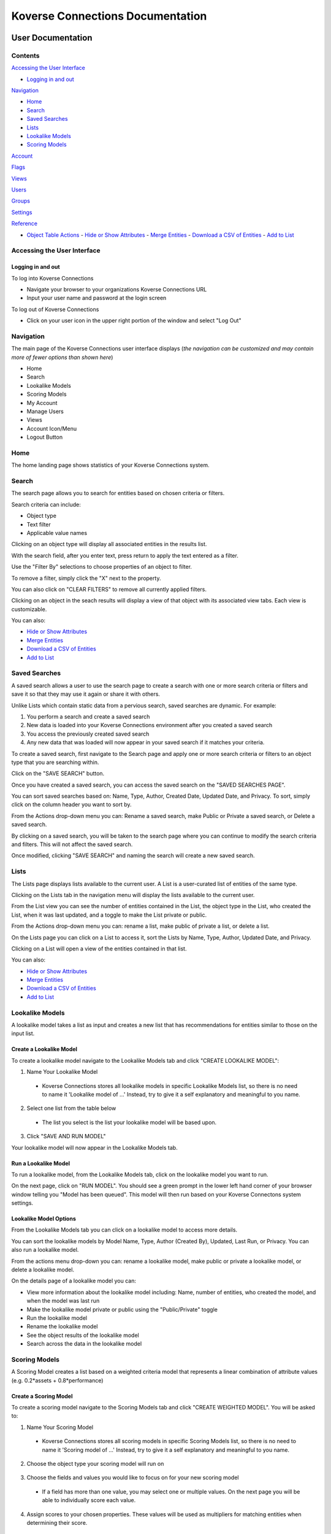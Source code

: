 =================================
Koverse Connections Documentation
=================================
------------------
User Documentation
------------------
Contents
--------
`Accessing the User Interface`_

- `Logging in and out`_

`Navigation`_

- `Home`_
- `Search`_
- `Saved Searches`_
- `Lists`_
- `Lookalike Models`_
- `Scoring Models`_

`Account`_

`Flags`_

`Views`_

`Users`_

`Groups`_

`Settings`_

`Reference`_

- `Object Table Actions`_
  - `Hide or Show Attributes`_
  - `Merge Entities`_
  - `Download a CSV of Entities`_
  - `Add to List`_

Accessing the User Interface
----------------------------
Logging in and out
++++++++++++++++++
To log into Koverse Connections

- Navigate your browser to your organizations Koverse Connections URL
- Input your user name and password at the login screen

.. image:: /images/connections_login.png
  :height: 30%
  :width: 30%

To log out of Koverse Connections

- Click on your user icon in the upper right portion of the window and select "Log Out"

Navigation
----------
The main page of the Koverse Connections user interface displays (*the navigation can be customized and may contain more of fewer options than shown here*)

- Home
- Search
- Lookalike Models
- Scoring Models
- My Account
- Manage Users
- Views
- Account Icon/Menu
- Logout Button

.. image:: /images/navigation.png
  :height: 20%
  :width: 20%

Home
----
The home landing page shows statistics of your Koverse Connections system.

.. image:: /images/connections_home.png

Search
------
The search page allows you to search for entities based on chosen criteria or filters.

.. image:: /images/search_landing.png

Search criteria can include:

- Object type
- Text filter
- Applicable value names

Clicking on an object type will display all associated entities in the results list.

With the search field, after you enter text, press return to apply the text entered as a filter.

Use the "Filter By" selections to choose properties of an object to filter.

To remove a filter, simply click the "X" next to the property.

.. image:: /images/search_remove_filter.png

You can also click on "CLEAR FILTERS" to remove all currently applied filters.

Clicking on an object in the seach results will display a view of that object with its associated view tabs. Each view is customizable.

.. image:: /images/search_object_view.png

You can also:

- `Hide or Show Attributes`_
- `Merge Entities`_
- `Download a CSV of Entities`_
- `Add to List`_

Saved Searches
--------------
A saved search allows a user to use the search page to create a search with one or more search criteria or filters and save it so that they may use it again or share it with others.

.. image:: /images/saved_search_landing.png

Unlike Lists which contain static data from a pervious search, saved searches are dynamic. For example:

1. You perform a search and create a saved search
2. New data is loaded into your Koverse Connections environment after you created a saved search
3. You access the previously created saved search
4. Any new data that was loaded will now appear in your saved search if it matches your criteria.

To create a saved search, first navigate to the Search page and apply one or more search criteria or filters to an object type that you are searching within.

Click on the "SAVE SEARCH" button.

.. image:: /images/create_saved_search.png

Once you have created a saved search, you can access the saved search on the "SAVED SEARCHES PAGE".

You can sort saved searches based on: Name, Type, Author, Created Date, Updated Date, and Privacy. To sort, simply click on the column header you want to sort by.

From the Actions drop-down menu you can: Rename a saved search, make Public or Private a saved search, or Delete a saved search.

.. image:: /images/saved_search_actions.png

By clicking on a saved search, you will be taken to the search page where you can continue to modify the search criteria and filters. This will not affect the saved search.

Once modified, clicking "SAVE SEARCH" and naming the search will create a new saved search.

Lists
-----
The Lists page displays lists available to the current user. A List is a user-curated list of entities of the same type.

Clicking on the Lists tab in the navigation menu will display the lists available to the current user.

From the List view you can see the number of entities contained in the List, the object type in the List, who created the List, when it was last updated, and a toggle to make the List private or public.

.. image:: /images/lists_landing.png

From the Actions drop-down menu you can: rename a list, make public of private a list, or delete a list.

.. image:: /images/list_actions.png

On the Lists page you can click on a List to access it, sort the Lists by Name, Type, Author, Updated Date, and Privacy.

Clicking on a List will open a view of the entities contained in that list.

.. image:: /images/lists_entity_view.png

You can also:

- `Hide or Show Attributes`_
- `Merge Entities`_
- `Download a CSV of Entities`_
- `Add to List`_

Lookalike Models
----------------
A lookalike model takes a list as input and creates a new list that has recommendations for entities similar to those on the input list.

.. image:: /images/lookalike_model_landing.png

Create a Lookalike Model
++++++++++++++++++++++++
To create a lookalike model navigate to the Lookalike Models tab and click "CREATE LOOKALIKE MODEL":

1. Name Your Lookalike Model
  - Koverse Connections stores all lookalike models in specific Lookalike Models list, so there is no   need to name it 'Lookalike model of ...' Instead, try to give it a self explanatory and meaningful to you name.

  .. image:: /images/lookalike_model_create_step1.png

2. Select one list from the table below
  - The list you select is the list your lookalike model will be based upon.

  .. image:: /images/lookalike_model_create_step2.png

3. Click "SAVE AND RUN MODEL"

Your lookalike model will now appear in the Lookalike Models tab.

Run a Lookalike Model
+++++++++++++++++++++
To run a lookalike model, from the Lookalike Models tab, click on the lookalike model you want to run.

On the next page, click on "RUN MODEL". You should see a green prompt in the lower left hand corner of your browser window telling you "Model has been queued". This model will then run based on your Koverse Connectons system settings.

.. image:: /images/lookalike_model_run.png
  :height: 50%
  :width: 50%

Lookalike Model Options
+++++++++++++++++++++++
From the Lookalike Models tab you can click on a lookalike model to access more details.

You can sort the lookalike models by Model Name, Type, Author (Created By), Updated, Last Run, or Privacy. You can also run a lookalike model.

From the actions menu drop-down you can: rename a lookalike model, make public or private a lookalike model, or delete a lookalike model.

.. image:: /images/lookalike_model_actions.png

On the details page of a lookalike model you can:

- View more information about the lookalike model including: Name, number of entities, who created the model, and when the model was last run
- Make the lookalike model private or public using the "Public/Private" toggle
- Run the lookalike model
- Rename the lookalike model
- See the object results of the lookalike model
- Search across the data in the lookalike model

.. image:: /images/lookalike_model_details.png

Scoring Models
---------------
A Scoring Model creates a list based on a weighted criteria model that represents a linear combination of attribute values (e.g. 0.2*assets + 0.8*performance)

.. image:: /images/scoring_model_landing.png

Create a Scoring Model
+++++++++++++++++++++++
To create a scoring model navigate to the Scoring Models tab and click "CREATE WEIGHTED MODEL". You will be asked to:

1. Name Your Scoring Model
  - Koverse Connections stores all scoring models in specific Scoring Models list, so there is no need to name it 'Scoring model of ...' Instead, try to give it a self explanatory and meaningful to you name.

  .. image:: /images/scoring_model_create_step1.png

2. Choose the object type your scoring model will run on

  .. image:: /images/scoring_model_create_step2.png

3. Choose the fields and values you would like to focus on for your new scoring model
  - If a field has more than one value, you may select one or multiple values. On the next page you will be able to individually score each value.

  .. image:: /images/scoring_model_create_step3.png

4. Assign scores to your chosen properties. These values will be used as multipliers for matching entities when determining their score.
  - Here you can assign scores to each chosen value from the Edit Properties step.
  - You can type in a score or use the slider to choose a score.
  - You can also delete a value that you no longer wish to give a score in your model.

  .. image:: /images/scoring_model_create_step4.png

  - Click "SAVE AND RUN MODEL"

Run a Scoring Model
++++++++++++++++++++
To run a scoring model, from the Scoring Models tab, click on the scoring model you want to run.

On the next page, click on "RUN MODEL". You should see a green prompt in the lower left hand corner of your browser window telling you "Model has been queued". This model will then run based on your Koverse Connectons system settings.

.. image:: /images/scoring_model_run.png
  :height: 50%
  :width: 50%

Scoring Model Options
++++++++++++++++++++++
From the Scoring Models tab you can click on a scoring model to access more details.

From the actions menu drop-down you can: rename a scoring model, make public or private a scoring model, copy a scoring model, edit a scoring model, or delete a scoring model.

.. image:: /images/scoring_model_actions1.png

On the details page of a scoring model you can:

- View more information about the scoring model including: Name, number of entities, who created the model, and when the model was last run
- Make the scoring model private or public using the "Public/Private" toggle
- Run the scoring model
- Rename the scoring model
- See the object results of the scoring model
- Search across the data in the scoring model

.. image:: /images/scoring_model_details.png

Account
-------
The Account tab diplays information about your account. Here you can view:

- Type of account (User or Admin)
- Username for your account
- Night Mode toggle (on or off)
- Change password

.. image:: /images/account_landing.png

Flags
-----

User Workflow
+++++++++++++
Flags allow users to call out data inaccuracies. To flag data, from the Search tab:

1. Click on an object
2. Click on the "ALL DATA" view for the object
3. Find the value you want to flag and click on the Flag icon

.. image:: /images/flag_user_step11.png

4. You will be asked to:
  - Give a reason for the flag
    + Data is wrong
    + Out of date
  - Add a note (optional)
  - Provide a new value (optional)

.. image:: /images/flag_user_step2.png
  :height: 50%
  :width: 50%

5. Click submit

Admin Workflow
++++++++++++++
In addition to being able to flag data, admins are responsible for reviewing pending flags, approving, dismissing, or editing pending flags for approval.

Navigating the Admin Flags Page
===============================
After clicking on the Flags tab you will be brought to a page containing any flags, initially filtered by Pending, sorted by Date. Filter by can be set to "Pending", "Approved", or "Dismissed". Sort by can be set to "Date" or "User".

.. image:: /images/flags_admin_landing.png

Clicking on a flag will open details about that flag including:

- The field that was flagged
- The status of the flag (pending, approved, dismissed)
- Reason for the flag
- Old value for the field

Review Flags
============

- Click on the Flags tab
  - You will be brought to a page of flags filtered by Pending, sorted by Date
- Click on the pending flag you want to review
- Follow one of the below workflows depending on the decision to dismiss or approve a flag

.. image:: /images/flags_admin_landing.png

There are four cases for an admin reviewing flags:

1. Dismiss a flag (old value remains)
  - Click on "DISMISS FLAG"
  - The flag will now appear under "Filter By Dismissed"

2. Approve a flag with a new user value (old value is removed)
  - Click on "APPROVE FLAG"
  - The flag will now appear under "Filter By Approved"

3. Approve a flag with a new admin value (old value and user value are removed)
  - In the new value dialogue box, type in the value want to replace the user suggested new value.
    - This removes the old value as well as the value the user suggested when initially flagged.
  - Click on "APPROVE FLAG"
  - The flag will now appear under "Filter By Approved"

4. Approve a flag with a new empty value (old value and user value are removed)
  - In the new value dialogue box, delete the user suggested value (the dialogue box should now be empty).
    - This removes the old value as well as the value the user suggested when initially flagged, but replaces it with no value, instead of a newly created admin value.
  - Click on "APPROVE FLAG"
  - The flag will now appear under "Filter By Approved"

Views
-----
Views present the properties of an object. All object types have a default view and may have multiple views. Views can be created and customized.

.. image:: /images/views_landing.png

To create a new view, from the Views tab click on "CREATE VIEW". You will be asked to:

1. Name View

.. image:: /images/views_create_step1.png

2. Choose Type
  - Choose the object type your view will display

.. image:: /images/views_create_step2.png

3. Select Fields
  - Drag and drop the available fields to the tier you want them to display.
    - When creating tiers, fields contained in a tier will be grouped and displayed together in the view.

.. image:: /images/views_create_step3.png

- You can rearrange fields via drag-and-drop within tiers to change their order. The field listed first will be displayed first within the tier.
- You can rearrange tiers via drag-and-drop to change the order in which they appear in the view.
- Clicking on the context menu ••• for a tier allows you to "Rename" or "Delete" a tier.

.. image:: /images/views_tier_options.png
  :height: 50%
  :width: 50%

4. Preview View
  - Here you can see the ordering of tiers and fields within tiers. If you do not like the way tiers or fields are ordered you can go back to the "Select Fields" step.

.. image:: /images/views_create_step4.png

In the Views tab you can drag-and-drop views for an object to change their priority. This will determine which view is seen first when you open the details of an object, as well as the order of view tabs on the object details page.

From the Views tab you can also edit, copy, or delete a view by clicking on the "ACTIONS" menu on each view.

Users
-----
From the Users tab, you will see the User Management page. Here you can change an account to a user (if the account is currently an admin) or change an account to an admin (if the account is currently a user), disable or enable an account, and change the password for an account.

.. image:: /images/user_administration.png

Groups
------
Groups can be used to give a number of users specific permissions.

To create a group, click on the Groups tab and click "CREATE GROUP". You will be asked to give the group a name and description.

.. image:: /images/groups_landing.png

Each group can only be assigned permissions for one object.

Assigning groups permissions is useful in cases such as sales territoties. For example, a company may have a state field that is used to set up regions:

- West Coast sales group gets permissions for entities with State values WA, OR, or CA
- Rocky Mountains sales group gets permissions for entities with State values ID, MT, WY, CO, AZ, or NM
- A Wesetern Sales VP would be added as a user to both sales groups to be able to view all western states.

Create a Group
++++++++++++++
To create a group, from the Groups tab, click on "CREATE GROUP".

You will be asked to:

1. Name your group
2. Give your group a description

.. image:: /images/groups_create.png
    :height: 50%
    :width: 50%

Groups Options
++++++++++++++
From the Groups tab you can click on a group to access more details.

From the actions menu drop down you can: edit a group, copy a group, or delete a group.

.. image:: /images/groups_actions.png

On the details page of a group you can:

- View more information about the group including: Name, who created the group, group members, the permissions given to the group (if they already exist)
- Edit the group: name, and description
- Delete the group
- Add or Remove members from the group
- Add permissions (if no permissions exist)
- Edit or Delete permissions (if permissions exist)

.. image:: /images/groups_details.png

Groups Additional information
+++++++++++++++++++++++++++++
Once a value is assigned to a permission of a group, any values not assigned will not be visible to any other user. This means for all values to be visible, you must assign them to permissions of one or more groups. If you only need a subset of values to be visible, then you only need to assign those values to the groups you create.

If permissions have been assigned to a value, any users not part of the group or groups with permissions for those values will not be able to see any entities that include those values.

To ensure that users can view all entities they should have access to, appropriate users should be added to all appropriate groups that have permissions associated with values of the entities the users should have access to. For example, the Sales Territory groups:

- West Coast sales group gets permissions for entities with State values WA, OR, or CA
- Any user outside sales that needs to view entities with State values WA, OR, or CA, should be added to the West Coast sales group or another group that has permissions associated with values WA, OR, or CA.

Settings
--------
To access the system settings page, navigate to the default url <hostname:port>/settings. Contact your Koverse Connections system administrator for more questions.

- Admin Email

  + This is the administrator Email for your Koverse Connections system.

- Koverse URL

  + This is the url where you can find your Koverse Connections UI.
  + Eg: server.koverse.com:3000

- Koverse API Token

  + The Koverse API Token comes from the KISP Admin tab and is created so that your Koverse Connections system can communicate with your KISP system. For more information see: https://documentation.koverse.com/en/3.0/dev/applications/api_tokens.html

- Autocomplete Values Dataset IDs (comma-separated)

  + The data set ID associated with your Autocomplete Values data set. This data set is created by Step 6b of the data flow: gather field values transform which takes the Hydrated Entities data set as input and outputs the Autocomplete Values data set.

- Derived Assertions Dataset IDs (comma-separated)

  + The data set ID associated with your Scores data set. This data set is created by Step 7a of the data flow: Spark SQL Copy Transform: only select Scores which takes the Raw Scores data set as input and outputs the Scores data set.

- External Assertions Dataset IDs (comma-separated)

  + The data set ID associated with your Assertions data set. This data set is created by Step 2a of the data flow: Spark SQL Transform: only select assertions (optional) which takes the Raw Assertions data set as input and outputs the Assertions data set.

- User Assertions Dataset ID

  + The data set ID associated with your User Assertions data set. This data set ingests values from the UI as users score entities.

- Headlines Dataset ID

  + The data set ID associated with your Headlines data set. This data set is created by Step 8 of the data flow: Headline Generation transform which takes the Hydrated Entities data set and each Scores data set as input and outputs the Headlines data set.

- Hydrated Dataset ID

  + The data set ID associated with your Hydrated Entities data set. This data set is created by Step 5a of the data flow: Entity Hydration Transform which takes the Assertions data set and the User Assertions data set and outputs the Hydrated Entities data set.

- Ontology Dataset ID

  + The data set ID associated with your User Ontology data set. This data set ingests data from the UI as users create ontologies.

- Metadata Dataset ID

  + The data set ID associated with your Metadata data set. This data set is created by Step 9: Metadata Transform which take the Hydrated Entities data set and the Headlines data set as input and outputs the Metadata data set.

- Queue Dataset ID

  + The data set ID associated with your KISP queue data set. This data set ingests from the UI as users queue jobs such as running Lookalike or Scoring Models.

- SMTP Host

  + The hostname or IP address to connect to.

- SMTP Port

  + The port your SMTP connection will use. Set to 465 if you will use a secure connection. Set to 587 or 25 if you will not use a secure connection.

- SMTP secure connection (TLS)

  + This checkbox enables a TLS encrypted SMTP connection.
  + If you choose to use a TLS encrypted connection (TLS secure option set to true), your SMTP connection will use port 465.
  + If you choose to not use a secure TLS encrypted connection (TLS secure option set to false), your SMTP connection will use port 587 or 25.

- SMTP User​

  + Your SMTP username

- SMTP Password​

  + Your SMTP password

- From Email Address

  + This is the email address that your Koverse Connections system will use to send notifications such as lookalike and scoring models being run.

---------
Reference
---------

Object Table Actions
--------------------

Hide or Show Attributes
+++++++++++++++++++++++
To hide or show specific attribute columns, click on the eye icon and select or deselect the attribute columns you wish to see.

.. image:: /images/object_table_actions_hide_show.png

Merge Entities
++++++++++++++
You will be asked to select the preferred name for this merged object.
To merge two or more entities, select the entities you want to merge and click the "Merge" button.

You will be prompted to select the preferred name for this merged object.

.. image:: /images/object_table_actions_merge.png

Download a CSV of Entities
++++++++++++++++++++++++++
To download a CSV of one or more entities, select one or more entities and click the "CSV" button.

.. image:: /images/object_table_actions_download_csv.png

Add to List
+++++++++++++
To add entities to an existing List, or create a new list, select one or more entities you wish to add to a List and click "Add to List".

You will be prompted to select the List where the object or entities will be added, or type the name of a new list you wish to create. Click "Add" or "Cancel" to finalize your choice.

.. image:: /images/object_table_actions_add_to_list.png

Delete
++++++
You can use the delete button next to any row to remove it from a list.

Navigating the Object Table
+++++++++++++++++++++++++++
At the bottom of the Object Table you can change the nuber of rows per page displayed (10, 20, 50, or 100).

To move between pages, if there are more rows than your selected display, you can click on the forward and backward arrows, or click on the page number itself.
